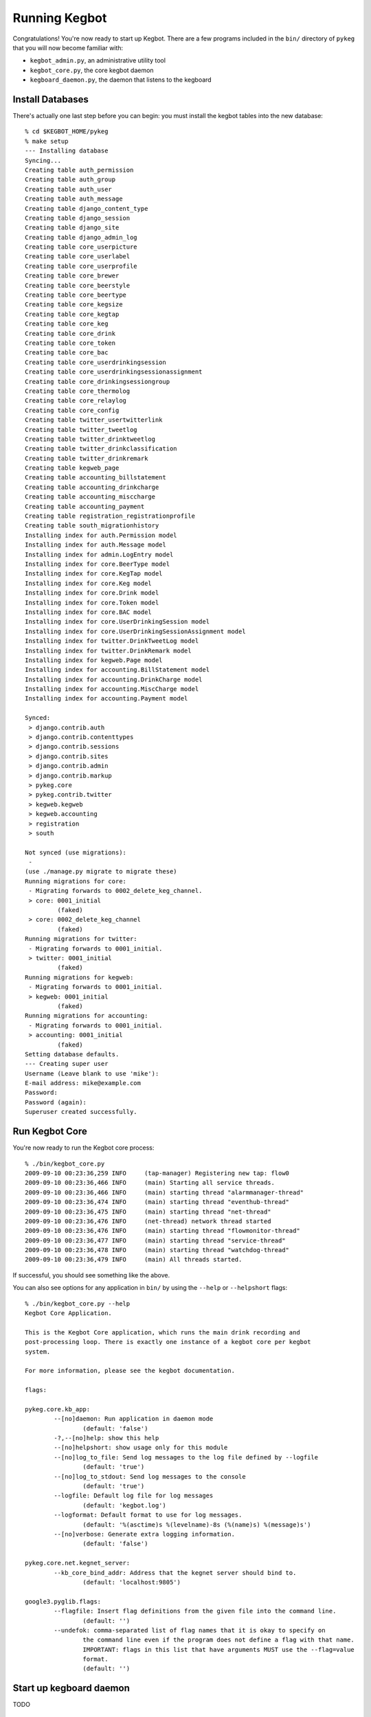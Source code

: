 .. _running-kegbot:

Running Kegbot
==============

Congratulations! You're now ready to start up Kegbot.  There are a few programs
included in the ``bin/`` directory of ``pykeg`` that you will now become
familiar with:

* ``kegbot_admin.py``, an administrative utility tool
* ``kegbot_core.py``, the core kegbot daemon
* ``kegboard_daemon.py``, the daemon that listens to the kegboard

Install Databases
-----------------

There's actually one last step before you can begin: you must install the kegbot
tables into the new database::

	% cd $KEGBOT_HOME/pykeg
	% make setup
	--- Installing database
	Syncing...
	Creating table auth_permission
	Creating table auth_group
	Creating table auth_user
	Creating table auth_message
	Creating table django_content_type
	Creating table django_session
	Creating table django_site
	Creating table django_admin_log
	Creating table core_userpicture
	Creating table core_userlabel
	Creating table core_userprofile
	Creating table core_brewer
	Creating table core_beerstyle
	Creating table core_beertype
	Creating table core_kegsize
	Creating table core_kegtap
	Creating table core_keg
	Creating table core_drink
	Creating table core_token
	Creating table core_bac
	Creating table core_userdrinkingsession
	Creating table core_userdrinkingsessionassignment
	Creating table core_drinkingsessiongroup
	Creating table core_thermolog
	Creating table core_relaylog
	Creating table core_config
	Creating table twitter_usertwitterlink
	Creating table twitter_tweetlog
	Creating table twitter_drinktweetlog
	Creating table twitter_drinkclassification
	Creating table twitter_drinkremark
	Creating table kegweb_page
	Creating table accounting_billstatement
	Creating table accounting_drinkcharge
	Creating table accounting_misccharge
	Creating table accounting_payment
	Creating table registration_registrationprofile
	Creating table south_migrationhistory
	Installing index for auth.Permission model
	Installing index for auth.Message model
	Installing index for admin.LogEntry model
	Installing index for core.BeerType model
	Installing index for core.KegTap model
	Installing index for core.Keg model
	Installing index for core.Drink model
	Installing index for core.Token model
	Installing index for core.BAC model
	Installing index for core.UserDrinkingSession model
	Installing index for core.UserDrinkingSessionAssignment model
	Installing index for twitter.DrinkTweetLog model
	Installing index for twitter.DrinkRemark model
	Installing index for kegweb.Page model
	Installing index for accounting.BillStatement model
	Installing index for accounting.DrinkCharge model
	Installing index for accounting.MiscCharge model
	Installing index for accounting.Payment model
	
	Synced:
	 > django.contrib.auth
	 > django.contrib.contenttypes
	 > django.contrib.sessions
	 > django.contrib.sites
	 > django.contrib.admin
	 > django.contrib.markup
	 > pykeg.core
	 > pykeg.contrib.twitter
	 > kegweb.kegweb
	 > kegweb.accounting
	 > registration
	 > south
	
	Not synced (use migrations):
	 - 
	(use ./manage.py migrate to migrate these)
	Running migrations for core:
	 - Migrating forwards to 0002_delete_keg_channel.
	 > core: 0001_initial
		 (faked)
	 > core: 0002_delete_keg_channel
		 (faked)
	Running migrations for twitter:
	 - Migrating forwards to 0001_initial.
	 > twitter: 0001_initial
		 (faked)
	Running migrations for kegweb:
	 - Migrating forwards to 0001_initial.
	 > kegweb: 0001_initial
		 (faked)
	Running migrations for accounting:
	 - Migrating forwards to 0001_initial.
	 > accounting: 0001_initial
		 (faked)
	Setting database defaults.
	--- Creating super user
	Username (Leave blank to use 'mike'): 
	E-mail address: mike@example.com
	Password: 
	Password (again): 
	Superuser created successfully.


Run Kegbot Core
---------------

You're now ready to run the Kegbot core process::

	% ./bin/kegbot_core.py
	2009-09-10 00:23:36,259 INFO     (tap-manager) Registering new tap: flow0
	2009-09-10 00:23:36,466 INFO     (main) Starting all service threads.
	2009-09-10 00:23:36,466 INFO     (main) starting thread "alarmmanager-thread"
	2009-09-10 00:23:36,474 INFO     (main) starting thread "eventhub-thread"
	2009-09-10 00:23:36,475 INFO     (main) starting thread "net-thread"
	2009-09-10 00:23:36,476 INFO     (net-thread) network thread started
	2009-09-10 00:23:36,476 INFO     (main) starting thread "flowmonitor-thread"
	2009-09-10 00:23:36,477 INFO     (main) starting thread "service-thread"
	2009-09-10 00:23:36,478 INFO     (main) starting thread "watchdog-thread"
	2009-09-10 00:23:36,479 INFO     (main) All threads started.

If successful, you should see something like the above.

You can also see options for any application in ``bin/`` by using the ``--help``
or ``--helpshort`` flags::
	% ./bin/kegbot_core.py --help
	Kegbot Core Application.
	
	This is the Kegbot Core application, which runs the main drink recording and
	post-processing loop. There is exactly one instance of a kegbot core per kegbot
	system.
	
	For more information, please see the kegbot documentation.
	
	flags:
	
	pykeg.core.kb_app:
		--[no]daemon: Run application in daemon mode
			(default: 'false')
		-?,--[no]help: show this help
		--[no]helpshort: show usage only for this module
		--[no]log_to_file: Send log messages to the log file defined by --logfile
			(default: 'true')
		--[no]log_to_stdout: Send log messages to the console
			(default: 'true')
		--logfile: Default log file for log messages
			(default: 'kegbot.log')
		--logformat: Default format to use for log messages.
			(default: '%(asctime)s %(levelname)-8s (%(name)s) %(message)s')
		--[no]verbose: Generate extra logging information.
			(default: 'false')
	
	pykeg.core.net.kegnet_server:
		--kb_core_bind_addr: Address that the kegnet server should bind to.
			(default: 'localhost:9805')
	
	google3.pyglib.flags:
		--flagfile: Insert flag definitions from the given file into the command line.
			(default: '')
		--undefok: comma-separated list of flag names that it is okay to specify on
			the command line even if the program does not define a flag with that name.
			IMPORTANT: flags in this list that have arguments MUST use the --flag=value
			format.
			(default: '')

Start up kegboard daemon
------------------------

TODO

Start up Kegweb
---------------

You can now start Kegweb. Try running the built in development server::

	% ./bin/kegbot_admin.py runserver 0.0.0.0:8000
	Validating models...
	0 errors found

	Django version 1.0.2 final, using settings 'pykeg.settings'
	Development server is running at http://0.0.0.0:8000/
	Quit the server with CONTROL-C.

Go to the kegweb URL in your browser, eg http://localhost/

Create a Keg
------------

TODO

